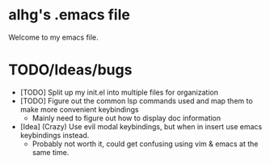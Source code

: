 * alhg's .emacs file

Welcome to my emacs file.


* TODO/Ideas/bugs
- [TODO] Split up my init.el into multiple files for organization
- [TODO] Figure out the common lsp commands used and map them to make more convenient keybindings
  - Mainly need to figure out how to display doc information
- [Idea] (Crazy) Use evil modal keybindings, but when in insert use emacs keybindings instead.
  - Probably not worth it, could get confusing using vim & emacs at the same time.
